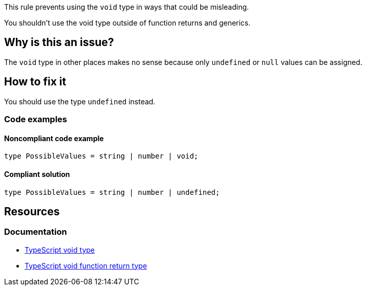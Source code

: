 This rule prevents using the `void` type in ways that could be misleading.

You shouldn't use the void type outside of function returns and generics.

// If you want to factorize the description uncomment the following line and create the file.
//include::../description.adoc[]

== Why is this an issue?

The `void` type in other places makes no sense because only `undefined` or `null` values can be assigned.

//=== What is the potential impact?

== How to fix it

You should use the type `undefined` instead.

=== Code examples

==== Noncompliant code example

[source,typescript,diff-id=1,diff-type=noncompliant]
----
type PossibleValues = string | number | void;
----

==== Compliant solution

[source,typescript,diff-id=1,diff-type=compliant]
----
type PossibleValues = string | number | undefined;
----

//=== How does this work?

//=== Pitfalls

//=== Going the extra mile


== Resources
=== Documentation

* https://www.typescriptlang.org/docs/handbook/2/functions.html#void[TypeScript void type]
* https://www.typescriptlang.org/docs/handbook/2/functions.html#return-type-void[TypeScript void function return type]

//=== Articles & blog posts
//=== Conference presentations
//=== Standards
